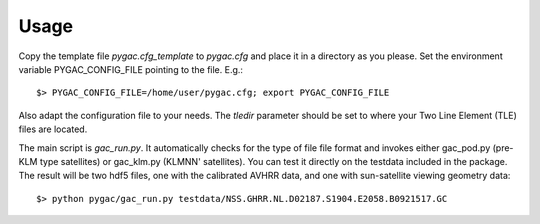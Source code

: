 Usage
-----

Copy the template file *pygac.cfg_template* to *pygac.cfg* and place
it in a directory as you please. Set the environment variable PYGAC_CONFIG_FILE
pointing to the file. E.g.::
 
  $> PYGAC_CONFIG_FILE=/home/user/pygac.cfg; export PYGAC_CONFIG_FILE

Also adapt the configuration file to your needs. The *tledir* parameter should
be set to where your Two Line Element (TLE) files are located.

The main script is *gac_run.py*. It automatically checks for the type of file
file format and invokes either gac_pod.py (pre-KLM type satellites) or
gac_klm.py (KLMNN' satellites). You can test it directly on the testdata
included in the package. The result will be two hdf5 files, one with the
calibrated AVHRR data, and one with sun-satellite viewing geometry data::

 $> python pygac/gac_run.py testdata/NSS.GHRR.NL.D02187.S1904.E2058.B0921517.GC


